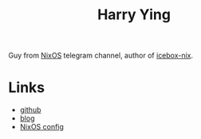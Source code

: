 :PROPERTIES:
:ID:       eaa7fb7b-bc23-426d-b1a9-46cf8dbb8391
:END:
#+title: Harry Ying
Guy from [[id:6d118c14-fd0b-4573-ac34-944a217ae8d7][NixOS]] telegram channel, author of [[id:98a3342d-eefb-4b0b-b5e9-a39b70e3c7a7][icebox-nix]].

* Links
- [[https://github.com/LEXUGE][github]]
- [[https://lexuge.github.io/][blog]]
- [[https://github.com/LEXUGE/nixos][NixOS config]]
